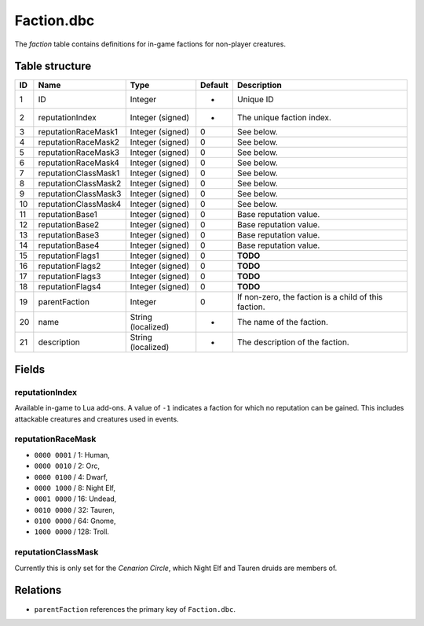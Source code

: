 .. _file-formats-dbc-faction:

===========
Faction.dbc
===========

The *faction* table contains definitions for in-game factions for
non-player creatures.

Table structure
---------------

+------+------------------------+----------------------+-----------+--------------------------------------------------------+
| ID   | Name                   | Type                 | Default   | Description                                            |
+======+========================+======================+===========+========================================================+
| 1    | ID                     | Integer              | -         | Unique ID                                              |
+------+------------------------+----------------------+-----------+--------------------------------------------------------+
| 2    | reputationIndex        | Integer (signed)     | -         | The unique faction index.                              |
+------+------------------------+----------------------+-----------+--------------------------------------------------------+
| 3    | reputationRaceMask1    | Integer (signed)     | 0         | See below.                                             |
+------+------------------------+----------------------+-----------+--------------------------------------------------------+
| 4    | reputationRaceMask2    | Integer (signed)     | 0         | See below.                                             |
+------+------------------------+----------------------+-----------+--------------------------------------------------------+
| 5    | reputationRaceMask3    | Integer (signed)     | 0         | See below.                                             |
+------+------------------------+----------------------+-----------+--------------------------------------------------------+
| 6    | reputationRaceMask4    | Integer (signed)     | 0         | See below.                                             |
+------+------------------------+----------------------+-----------+--------------------------------------------------------+
| 7    | reputationClassMask1   | Integer (signed)     | 0         | See below.                                             |
+------+------------------------+----------------------+-----------+--------------------------------------------------------+
| 8    | reputationClassMask2   | Integer (signed)     | 0         | See below.                                             |
+------+------------------------+----------------------+-----------+--------------------------------------------------------+
| 9    | reputationClassMask3   | Integer (signed)     | 0         | See below.                                             |
+------+------------------------+----------------------+-----------+--------------------------------------------------------+
| 10   | reputationClassMask4   | Integer (signed)     | 0         | See below.                                             |
+------+------------------------+----------------------+-----------+--------------------------------------------------------+
| 11   | reputationBase1        | Integer (signed)     | 0         | Base reputation value.                                 |
+------+------------------------+----------------------+-----------+--------------------------------------------------------+
| 12   | reputationBase2        | Integer (signed)     | 0         | Base reputation value.                                 |
+------+------------------------+----------------------+-----------+--------------------------------------------------------+
| 13   | reputationBase3        | Integer (signed)     | 0         | Base reputation value.                                 |
+------+------------------------+----------------------+-----------+--------------------------------------------------------+
| 14   | reputationBase4        | Integer (signed)     | 0         | Base reputation value.                                 |
+------+------------------------+----------------------+-----------+--------------------------------------------------------+
| 15   | reputationFlags1       | Integer (signed)     | 0         | **TODO**                                               |
+------+------------------------+----------------------+-----------+--------------------------------------------------------+
| 16   | reputationFlags2       | Integer (signed)     | 0         | **TODO**                                               |
+------+------------------------+----------------------+-----------+--------------------------------------------------------+
| 17   | reputationFlags3       | Integer (signed)     | 0         | **TODO**                                               |
+------+------------------------+----------------------+-----------+--------------------------------------------------------+
| 18   | reputationFlags4       | Integer (signed)     | 0         | **TODO**                                               |
+------+------------------------+----------------------+-----------+--------------------------------------------------------+
| 19   | parentFaction          | Integer              | 0         | If non-zero, the faction is a child of this faction.   |
+------+------------------------+----------------------+-----------+--------------------------------------------------------+
| 20   | name                   | String (localized)   | -         | The name of the faction.                               |
+------+------------------------+----------------------+-----------+--------------------------------------------------------+
| 21   | description            | String (localized)   | -         | The description of the faction.                        |
+------+------------------------+----------------------+-----------+--------------------------------------------------------+

Fields
------

reputationIndex
~~~~~~~~~~~~~~~

Available in-game to Lua add-ons. A value of ``-1`` indicates a faction
for which no reputation can be gained. This includes attackable
creatures and creatures used in events.

reputationRaceMask
~~~~~~~~~~~~~~~~~~

-  ``0000 0001`` / 1: Human,
-  ``0000 0010`` / 2: Orc,
-  ``0000 0100`` / 4: Dwarf,
-  ``0000 1000`` / 8: Night Elf,
-  ``0001 0000`` / 16: Undead,
-  ``0010 0000`` / 32: Tauren,
-  ``0100 0000`` / 64: Gnome,
-  ``1000 0000`` / 128: Troll.

reputationClassMask
~~~~~~~~~~~~~~~~~~~

Currently this is only set for the *Cenarion Circle*, which Night Elf
and Tauren druids are members of.

Relations
---------

-  ``parentFaction`` references the primary key of ``Faction.dbc``.
